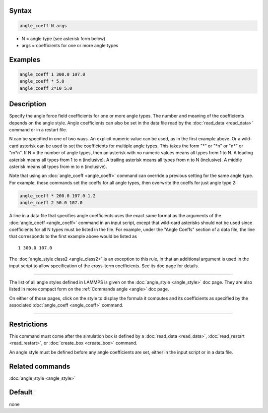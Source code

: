 
Syntax
""""""

.. code-block:: LAMMPS

   angle_coeff N args

* N = angle type (see asterisk form below)
* args = coefficients for one or more angle types

Examples
""""""""

.. code-block:: LAMMPS

   angle_coeff 1 300.0 107.0
   angle_coeff * 5.0
   angle_coeff 2*10 5.0

Description
"""""""""""

Specify the angle force field coefficients for one or more angle types.
The number and meaning of the coefficients depends on the angle style.
Angle coefficients can also be set in the data file read by the
:doc:`read_data <read_data>` command or in a restart file.

N can be specified in one of two ways.  An explicit numeric value can
be used, as in the first example above.  Or a wild-card asterisk can be
used to set the coefficients for multiple angle types.  This takes the
form "\*" or "\*n" or "n\*" or "m\*n".  If N = the number of angle types,
then an asterisk with no numeric values means all types from 1 to N.  A
leading asterisk means all types from 1 to n (inclusive).  A trailing
asterisk means all types from n to N (inclusive).  A middle asterisk
means all types from m to n (inclusive).

Note that using an :doc:`angle_coeff <angle_coeff>` command can override a previous setting
for the same angle type.  For example, these commands set the coeffs
for all angle types, then overwrite the coeffs for just angle type 2:

.. code-block:: LAMMPS

   angle_coeff * 200.0 107.0 1.2
   angle_coeff 2 50.0 107.0

A line in a data file that specifies angle coefficients uses the exact
same format as the arguments of the :doc:`angle_coeff <angle_coeff>` command in an input
script, except that wild-card asterisks should not be used since
coefficients for all N types must be listed in the file.  For example,
under the "Angle Coeffs" section of a data file, the line that
corresponds to the first example above would be listed as

.. parsed-literal::

   1 300.0 107.0

The :doc:`angle_style class2 <angle_class2>` is an exception to this
rule, in that an additional argument is used in the input script to
allow specification of the cross-term coefficients.   See its
doc page for details.

----------

The list of all angle styles defined in LAMMPS is given on the
:doc:`angle_style <angle_style>` doc page.  They are also listed in more
compact form on the :ref:`Commands angle <angle>` doc
page.

On either of those pages, click on the style to display the formula it
computes and its coefficients as specified by the associated
:doc:`angle_coeff <angle_coeff>` command.

----------

Restrictions
""""""""""""

This command must come after the simulation box is defined by a
:doc:`read_data <read_data>`, :doc:`read_restart <read_restart>`, or
:doc:`create_box <create_box>` command.

An angle style must be defined before any angle coefficients are
set, either in the input script or in a data file.

Related commands
""""""""""""""""

:doc:`angle_style <angle_style>`

Default
"""""""

none
